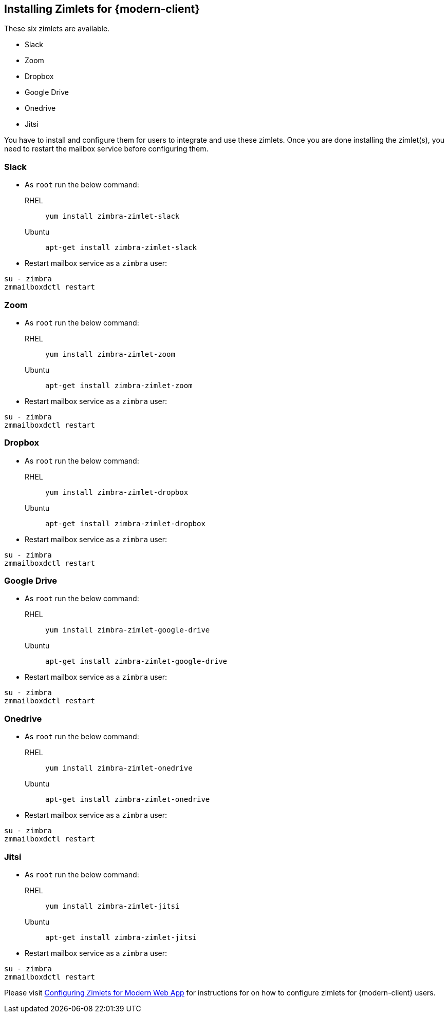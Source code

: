 == Installing Zimlets for {modern-client}

These six zimlets are available.

* Slack
* Zoom
* Dropbox
* Google Drive
* Onedrive
* Jitsi

You have to install and configure them for users to integrate and use these zimlets.
Once you are done installing the zimlet(s), you need to restart the mailbox service before configuring them.


=== Slack

* As `root` run the below command:

RHEL:: `yum install zimbra-zimlet-slack`

Ubuntu:: `apt-get install zimbra-zimlet-slack`


* Restart mailbox service as a `zimbra` user:

[source, bash]
----
su - zimbra
zmmailboxdctl restart
----

=== Zoom

* As `root` run the below command:

RHEL:: `yum install zimbra-zimlet-zoom`

Ubuntu:: `apt-get install zimbra-zimlet-zoom`


* Restart mailbox service as a `zimbra` user:

[source, bash]
----
su - zimbra
zmmailboxdctl restart
----

=== Dropbox

* As `root` run the below command:

RHEL:: `yum install zimbra-zimlet-dropbox`

Ubuntu:: `apt-get install zimbra-zimlet-dropbox`


* Restart mailbox service as a `zimbra` user:

[source, bash]
----
su - zimbra
zmmailboxdctl restart
----

=== Google Drive

* As `root` run the below command:

RHEL:: `yum install zimbra-zimlet-google-drive`

Ubuntu:: `apt-get install zimbra-zimlet-google-drive`


* Restart mailbox service as a `zimbra` user:

[source, bash]
----
su - zimbra
zmmailboxdctl restart
----

=== Onedrive

* As `root` run the below command:

RHEL:: `yum install zimbra-zimlet-onedrive`

Ubuntu:: `apt-get install zimbra-zimlet-onedrive`


* Restart mailbox service as a `zimbra` user:

[source, bash]
----
su - zimbra
zmmailboxdctl restart
----

=== Jitsi

* As `root` run the below command:

RHEL:: `yum install zimbra-zimlet-jitsi`

Ubuntu:: `apt-get install zimbra-zimlet-jitsi`


* Restart mailbox service as a `zimbra` user:

[source, bash]
----
su - zimbra
zmmailboxdctl restart
----

Please visit link:https://zimbra.github.io/zimbra-9/adminguide.html#_configuring_zimlets_for_modern_web_app[Configuring Zimlets for Modern Web App] for instructions for on how to configure zimlets for {modern-client} users.
